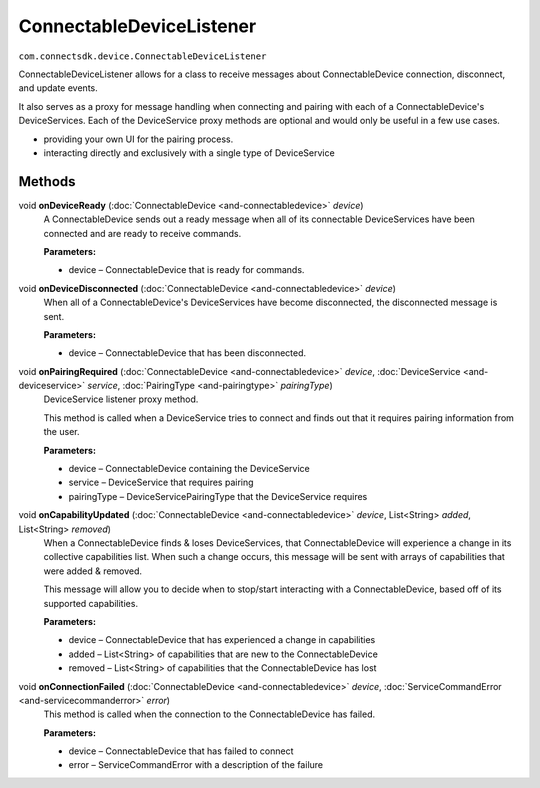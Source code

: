 ConnectableDeviceListener 
=========================
``com.connectsdk.device.ConnectableDeviceListener``

ConnectableDeviceListener allows for a class to receive messages about
ConnectableDevice connection, disconnect, and update events.

It also serves as a proxy for message handling when connecting and
pairing with each of a ConnectableDevice's DeviceServices. Each of the
DeviceService proxy methods are optional and would only be useful in a
few use cases.

-  providing your own UI for the pairing process.

-  interacting directly and exclusively with a single type of DeviceService

Methods
-------

void **onDeviceReady** (:doc:`ConnectableDevice <and-connectabledevice>` *device*)
    A ConnectableDevice sends out a ready message when all of its
    connectable DeviceServices have been connected and are ready to
    receive commands.

    **Parameters:**

    -  device – ConnectableDevice that is ready for commands.

void **onDeviceDisconnected** (:doc:`ConnectableDevice <and-connectabledevice>` *device*)
    When all of a ConnectableDevice's DeviceServices have become
    disconnected, the disconnected message is sent.

    **Parameters:**

    -  device – ConnectableDevice that has been disconnected.

void **onPairingRequired** (:doc:`ConnectableDevice <and-connectabledevice>` *device*, :doc:`DeviceService <and-deviceservice>` *service*, :doc:`PairingType <and-pairingtype>` *pairingType*)
    DeviceService listener proxy method.

    This method is called when a DeviceService tries to connect and finds
    out that it requires pairing information from the user.

    **Parameters:**

    -  device – ConnectableDevice containing the DeviceService
    -  service – DeviceService that requires pairing
    -  pairingType – DeviceServicePairingType that the DeviceService requires

void **onCapabilityUpdated** (:doc:`ConnectableDevice <and-connectabledevice>` *device*, List<String> *added*, List<String> *removed*)
    When a ConnectableDevice finds & loses DeviceServices, that
    ConnectableDevice will experience a change in its collective
    capabilities list. When such a change occurs, this message will be
    sent with arrays of capabilities that were added & removed.

    This message will allow you to decide when to stop/start interacting
    with a ConnectableDevice, based off of its supported capabilities.

    **Parameters:**

    -  device – ConnectableDevice that has experienced a change in capabilities
    -  added – List<String> of capabilities that are new to the ConnectableDevice
    -  removed – List<String> of capabilities that the ConnectableDevice has lost

void **onConnectionFailed** (:doc:`ConnectableDevice <and-connectabledevice>` *device*, :doc:`ServiceCommandError <and-servicecommanderror>` *error*)
    This method is called when the connection to the ConnectableDevice
    has failed.

    **Parameters:**

    -  device – ConnectableDevice that has failed to connect
    -  error – ServiceCommandError with a description of the failure
